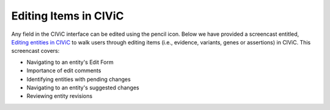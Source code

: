 Editing Items in CIViC
======================

Any field in the CIViC interface can be edited using the pencil icon.
Below we have provided a screencast entitled, `Editing entities in CIViC <https://www.youtube.com/watch?v=uss4R20ymPA>`_ to walk users through editing items (i.e., evidence, variants, genes or assertions) in CIViC. This screencast covers:

- Navigating to an entity's Edit Form
- Importance of edit comments
- Identifying entities with pending changes
- Navigating to an entity's suggested changes
- Reviewing entity revisions

.. raw:: html

   <div style=“position: relative; padding-bottom: 56.25%; height: 0; overflow: hidden; max-width: 100%; height: auto;“>
       <iframe width="560" height="315" src="https://www.youtube.com/embed/uss4R20ymPA" frameborder="0" allow="accelerometer; autoplay; encrypted-media; gyroscope; picture-in-picture" allowfullscreen></iframe>
   </div>
   <br /> <br />

